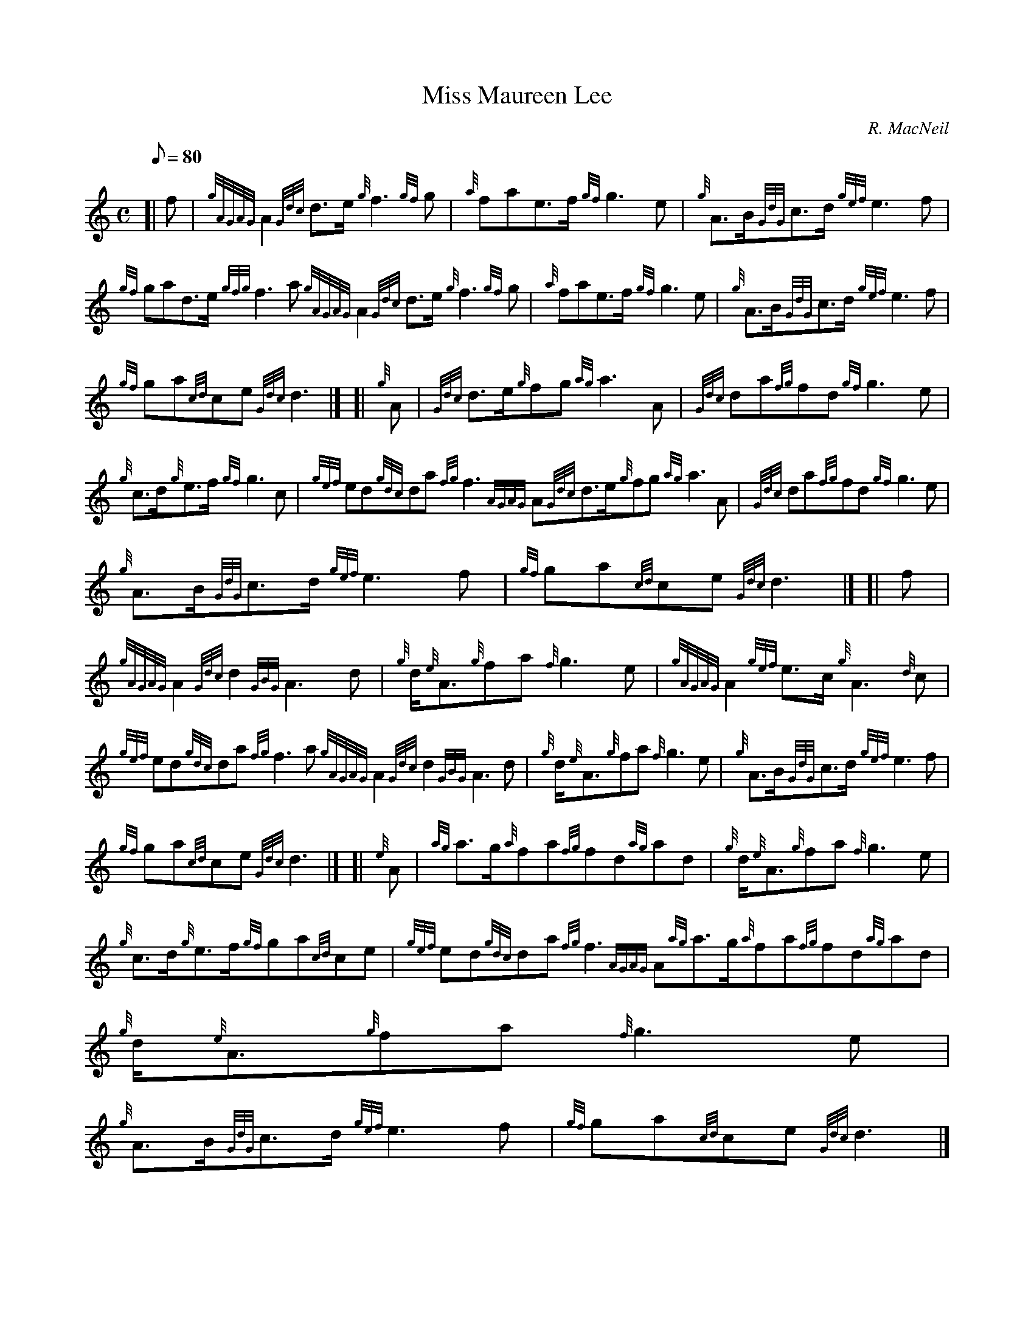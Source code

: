 X: 1
T:Miss Maureen Lee
M:C
L:1/8
Q:80
C:R. MacNeil
S:March
K:HP
[| f|
{gAGAG}A2{Gdc}d3/2e/2{g}f3{gf}g|
{a}fae3/2f/2{gf}g3e|
{g}A3/2B/2{GdG}c3/2d/2{gef}e3f|  !
{gf}gad3/2e/2{gfg}f3a{gAGAG}A2{Gdc}d3/2e/2{g}f3{gf}g|
{a}fae3/2f/2{gf}g3e|
{g}A3/2B/2{GdG}c3/2d/2{gef}e3f|  !
{gf}ga{cd}ce{Gdc}d3|] [|
{g}A|
{Gdc}d3/2e/2{g}fg{ag}a3A|
{Gdc}da{fg}fd{gf}g3e|  !
{g}c3/2d/2{g}e3/2f/2{gf}g3c|
{gef}ed{gdc}da{fg}f3{AGAG}A{Gdc}d3/2e/2{g}fg{ag}a3A|
{Gdc}da{fg}fd{gf}g3e|  !
{g}A3/2B/2{GdG}c3/2d/2{gef}e3f|
{gf}ga{cd}ce{Gdc}d3|] [|
f|  !
{gAGAG}A2{Gdc}d2{GBG}A3d|
{g}d/2{e}A3/2{g}fa{f}g3e|
{gAGAG}A2{gef}e3/2c/2{g}A3{d}c|  !
{gef}ed{gdc}da{fg}f3a{gAGAG}A2{Gdc}d2{GBG}A3d|
{g}d/2{e}A3/2{g}fa{f}g3e|
{g}A3/2B/2{GdG}c3/2d/2{gef}e3f|  !
{gf}ga{cd}ce{Gdc}d3|] [|
{e}A|
{ag}a3/2g/2{a}fa{fg}fd{ag}ad|
{g}d/2{e}A3/2{g}fa{f}g3e|  !
{g}c3/2d/2{g}e3/2f/2{gf}ga{cd}ce|
{gef}ed{gdc}da{fg}f3{AGAG}A{ag}a3/2g/2{a}fa{fg}fd{ag}ad|
{g}d/2{e}A3/2{g}fa{f}g3e|  !
{g}A3/2B/2{GdG}c3/2d/2{gef}e3f|
{gf}ga{cd}ce{Gdc}d3|]
